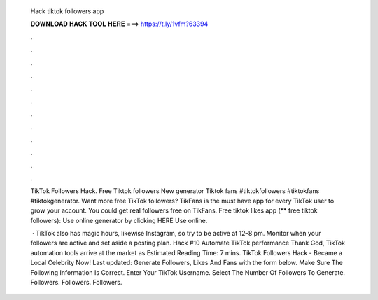   Hack tiktok followers app
  
  
  
  𝐃𝐎𝐖𝐍𝐋𝐎𝐀𝐃 𝐇𝐀𝐂𝐊 𝐓𝐎𝐎𝐋 𝐇𝐄𝐑𝐄 ===> https://t.ly/1vfm?63394
  
  
  
  .
  
  
  
  .
  
  
  
  .
  
  
  
  .
  
  
  
  .
  
  
  
  .
  
  
  
  .
  
  
  
  .
  
  
  
  .
  
  
  
  .
  
  
  
  .
  
  
  
  .
  
  TikTok Followers Hack. Free Tiktok followers New generator Tiktok fans #tiktokfollowers #tiktokfans #tiktokgenerator. Want more free TikTok followers? TikFans is the must have app for every TikTok user to grow your account. You could get real followers free on TikFans. Free tiktok likes app (** free tiktok followers): Use online generator by clicking HERE  Use online.
  
   · TikTok also has magic hours, likewise Instagram, so try to be active at 12–8 pm. Monitor when your followers are active and set aside a posting plan. Hack #10 Automate TikTok performance Thank God, TikTok automation tools arrive at the market as Estimated Reading Time: 7 mins. TikTok Followers Hack - Became a Local Celebrity Now! Last updated: Generate Followers, Likes And Fans with the form below. Make Sure The Following Information Is Correct. Enter Your TikTok Username. Select The Number Of Followers To Generate. Followers. Followers. Followers.
